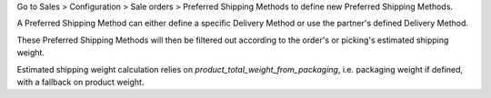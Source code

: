 Go to Sales > Configuration > Sale orders > Preferred Shipping Methods to
define new Preferred Shipping Methods.

A Preferred Shipping Method can either define a specific Delivery Method or
use the partner's defined Delivery Method.

These Preferred Shipping Methods will then be filtered out according to the
order's or picking's estimated shipping weight.

Estimated shipping weight calculation relies on `product_total_weight_from_packaging`,
i.e. packaging weight if defined, with a fallback on product weight.
